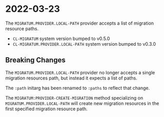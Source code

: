 * 2022-03-23

The =MIGRATUM.PROVIDER.LOCAL-PATH= provider accepts a list of
migration resource paths.

- =CL-MIGRATUM= system version bumped to v0.5.0
- =CL-MIGRATUM.PROVIDER.LOCAL-PATH= system version bumped to v0.3.0

** Breaking Changes

The =MIGRATUM.PROVIDER.LOCAL-PATH= provider no longer accepts a
single migration resources path, but instead it expects a list of
paths.

The =:path= initarg has been renamed to =:paths= to reflect that
change.

The =MIGRATUM:PROVIDER-CREATE-MIGRATION= method specializing on
=MIGRATUM.PROVIDER.LOCAL-PATH= will create new migration resources in
the first specified migration resource path.
